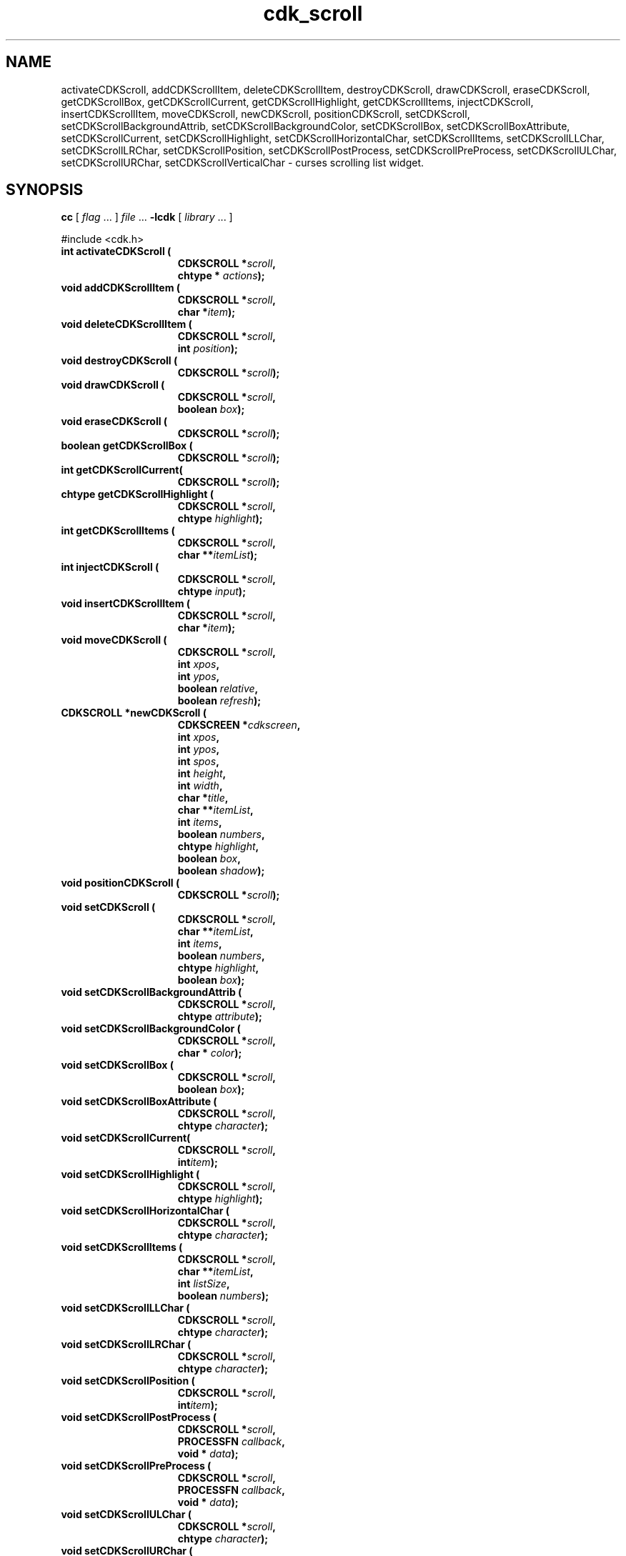 '\" t
.\" $Id: cdk_scroll.3,v 1.23 2005/04/24 22:18:38 tom Exp $"
.TH cdk_scroll 3
.SH NAME
activateCDKScroll,
addCDKScrollItem,
deleteCDKScrollItem,
destroyCDKScroll,
drawCDKScroll,
eraseCDKScroll,
getCDKScrollBox,
getCDKScrollCurrent,
getCDKScrollHighlight,
getCDKScrollItems,
injectCDKScroll,
insertCDKScrollItem,
moveCDKScroll,
newCDKScroll,
positionCDKScroll,
setCDKScroll,
setCDKScrollBackgroundAttrib,
setCDKScrollBackgroundColor,
setCDKScrollBox,
setCDKScrollBoxAttribute,
setCDKScrollCurrent,
setCDKScrollHighlight,
setCDKScrollHorizontalChar,
setCDKScrollItems,
setCDKScrollLLChar,
setCDKScrollLRChar,
setCDKScrollPosition,
setCDKScrollPostProcess,
setCDKScrollPreProcess,
setCDKScrollULChar,
setCDKScrollURChar,
setCDKScrollVerticalChar \- curses scrolling list widget.
.SH SYNOPSIS
.LP
.B cc
.RI "[ " "flag" " \|.\|.\|. ] " "file" " \|.\|.\|."
.B \-lcdk
.RI "[ " "library" " \|.\|.\|. ]"
.LP
#include <cdk.h>
.nf
.TP 15
.B "int activateCDKScroll ("
.BI "CDKSCROLL *" "scroll",
.BI "chtype * " "actions");
.TP 15
.B "void addCDKScrollItem ("
.BI "CDKSCROLL *" "scroll",
.BI "char *" "item");
.TP 15
.B "void deleteCDKScrollItem ("
.BI "CDKSCROLL *" "scroll",
.BI "int " "position");
.TP 15
.B "void destroyCDKScroll ("
.BI "CDKSCROLL *" "scroll");
.TP 15
.B "void drawCDKScroll ("
.BI "CDKSCROLL *" "scroll",
.BI "boolean " "box");
.TP 15
.B "void eraseCDKScroll ("
.BI "CDKSCROLL *" "scroll");
.TP 15
.B "boolean getCDKScrollBox ("
.BI "CDKSCROLL *" "scroll");
.TP 15
.B "int getCDKScrollCurrent("
.BI "CDKSCROLL *" "scroll");
.TP 15
.B "chtype getCDKScrollHighlight ("
.BI "CDKSCROLL *" "scroll",
.BI "chtype " "highlight");
.TP 15
.B "int getCDKScrollItems ("
.BI "CDKSCROLL *" "scroll",
.BI "char **" "itemList");
.TP 15
.B "int injectCDKScroll ("
.BI "CDKSCROLL *" "scroll",
.BI "chtype " "input");
.TP 15
.B void insertCDKScrollItem (
.BI "CDKSCROLL *" "scroll",
.BI "char *" "item");
.TP 15
.B "void moveCDKScroll ("
.BI "CDKSCROLL *" "scroll",
.BI "int " "xpos",
.BI "int " "ypos",
.BI "boolean " "relative",
.BI "boolean " "refresh");
.TP 15
.B "CDKSCROLL *newCDKScroll ("
.BI "CDKSCREEN *" "cdkscreen",
.BI "int " "xpos",
.BI "int " "ypos",
.BI "int " "spos",
.BI "int " "height",
.BI "int " "width",
.BI "char *" "title",
.BI "char **" "itemList",
.BI "int " "items",
.BI "boolean " "numbers",
.BI "chtype " "highlight",
.BI "boolean " "box",
.BI "boolean " "shadow");
.TP 15
.B "void positionCDKScroll ("
.BI "CDKSCROLL *" "scroll");
.TP 15
.B "void setCDKScroll ("
.BI "CDKSCROLL *" "scroll",
.BI "char **" "itemList",
.BI "int " "items",
.BI "boolean " "numbers",
.BI "chtype " "highlight",
.BI "boolean " "box");
.TP 15
.B "void setCDKScrollBackgroundAttrib ("
.BI "CDKSCROLL *" "scroll",
.BI "chtype " "attribute");
.TP 15
.B "void setCDKScrollBackgroundColor ("
.BI "CDKSCROLL *" "scroll",
.BI "char * " "color");
.TP 15
.B "void setCDKScrollBox ("
.BI "CDKSCROLL *" "scroll",
.BI "boolean " "box");
.TP 15
.B "void setCDKScrollBoxAttribute ("
.BI "CDKSCROLL *" "scroll",
.BI "chtype " "character");
.TP 15
.B "void setCDKScrollCurrent(
.BI "CDKSCROLL *" "scroll",
.BI "int" "item");
.TP 15
.B "void setCDKScrollHighlight ("
.BI "CDKSCROLL *" "scroll",
.BI "chtype " "highlight");
.TP 15
.B "void setCDKScrollHorizontalChar ("
.BI "CDKSCROLL *" "scroll",
.BI "chtype " "character");
.TP 15
.B "void setCDKScrollItems ("
.BI "CDKSCROLL *" "scroll",
.BI "char **" "itemList",
.BI "int " "listSize",
.BI "boolean " "numbers");
.TP 15
.B "void setCDKScrollLLChar ("
.BI "CDKSCROLL *" "scroll",
.BI "chtype " "character");
.TP 15
.B "void setCDKScrollLRChar ("
.BI "CDKSCROLL *" "scroll",
.BI "chtype " "character");
.TP 15
.B "void setCDKScrollPosition ("
.BI "CDKSCROLL *" "scroll",
.BI "int" "item");
.TP 15
.B "void setCDKScrollPostProcess ("
.BI "CDKSCROLL *" "scroll",
.BI "PROCESSFN " "callback",
.BI "void * " "data");
.TP 15
.B "void setCDKScrollPreProcess ("
.BI "CDKSCROLL *" "scroll",
.BI "PROCESSFN " "callback",
.BI "void * " "data");
.TP 15
.B "void setCDKScrollULChar ("
.BI "CDKSCROLL *" "scroll",
.BI "chtype " "character");
.TP 15
.B "void setCDKScrollURChar ("
.BI "CDKSCROLL *" "scroll",
.BI "chtype " "character");
.TP 15
.B "void setCDKScrollVerticalChar ("
.BI "CDKSCROLL *" "scroll",
.BI "chtype " "character");
.fi
.SH DESCRIPTION
The Cdk scroll widget creates a scrolling list.
The following are functions
which create or manipulate the Cdk scrolling list widget.
.SH AVAILABLE FUNCTIONS
.TP 5
.B activateCDKScroll
activates the scroll widget and lets the user interact with the widget.
The parameter \fBscroll\fR points to a non-NULL scroll widget.
If the \fBactions\fR parameter is passed with a non-NULL value, the characters
in the array will be injected into the widget.
To activate the widget
interactively pass in a \fINULL\fR pointer for \fBactions\fR.
If the character entered
into this widget is \fIRETURN\fR or \fITAB\fR then this function will return a
value from 0 to the number of items-1, representing the item selected.
It will also set the widget data \fIexitType\fR to \fIvNORMAL\fR.
If the
character entered into this widget was \fIESCAPE\fR then the widget will return
a value of -1 and the widget data \fIexitType\fR will be set to \fIvESCAPE_HIT\fR.
.TP 5
.B addCDKScrollItem
allows the user to add an item into an existing scrolling list.
The \fBscroll\fR parameter points to the scrolling list to add the
item to.
The parameter \fBitem\fR is a \fIchar *\fR representing the new item
to add.
The item is always added to the end of the list.
.TP 5
.B deleteCDKScrollItem
allows the user to add an item into an existing scrolling list.
The \fBscroll\fR parameter points to the scrolling list to add the
item to.
The parameter \fBf2position\fR is an \fIint\fR which specifies which
element to remove.
.TP 5
.B destroyCDKScroll
removes the widget from the screen and frees memory the object used.
.TP 5
.B drawCDKScroll
draws the scroll widget on the screen.
If the \fBbox\fR option is true, the widget is drawn with a box.
.TP 5
.B eraseCDKScroll
removes the widget from the screen.
This does \fINOT\fR destroy the widget.
.TP 5
.B getCDKScrollBox
returns true if the widget will be drawn with a box around it.
.TP 5
.B getCDKScrollCurrent
returns the current item's index.
.TP 5
.B getCDKScrollHighlight
returns the attribute of the highlight bar.
.TP 5
.B getCDKScrollItems
fills the parameter \fBitemList\fR with the contents of the scrolling list.
It returns the number of elements in the scrolling list.
.TP 5
.B injectCDKScroll
injects a single character into the widget.
The parameter \fBscroll\fR points to a non-NULL scroll widget.
The parameter \fBcharacter\fR is the character to inject into the widget.
The return value and side-effect (setting the widget data \fIexitType\fP)
depend upon the injected character:
.RS
.TP
\fIRETURN\fP or \fITAB\fR
the function returns
a value ranging from zero to one less than the number of items,
representing the item selected.
The widget data \fIexitType\fR is set to \fIvNORMAL\fR.
.TP
\fIESCAPE\fP
the function returns
-1.
The widget data \fIexitType\fR is set to \fIvESCAPE_HIT\fR.
.TP
Otherwise
unless modified by preprocessing, postprocessing or key bindings,
the function returns
-1.
The widget data \fIexitType\fR is set to \fIvEARLY_EXIT\fR.
.RE
.TP 5
.B insertCDKScrollItem
allows the user to add an item into an existing scrolling list.
The \fBscroll\fR parameter points to the scrolling list to add the item to.
The parameter \fBitem\fR is a \fIchar *\fR representing the new item to add.
The item is always added before the current item in the list.
.TP 5
.B moveCDKScroll
moves the given widget to the given position.
The parameters \fBxpos\fR and \fBypos\fR are the new position of the widget.
The parameter \fBxpos\fR may be an integer or one of the pre-defined values
\fITOP\fR, \fIBOTTOM\fR, and \fICENTER\fR.
The parameter \fBypos\fR may be an integer or one of the pre-defined values \fILEFT\fR,
\fIRIGHT\fR, and \fICENTER\fR.
The parameter \fBrelative\fR states whether
the \fBxpos\fR/\fBypos\fR pair is a relative move or an absolute move.
For example, if \fBxpos\fR = 1 and \fBypos\fR = 2 and \fBrelative\fR = \fBTRUE\fR,
then the widget would move one row down and two columns right.
If the value of \fBrelative\fR was \fBFALSE\fR then the widget would move to the position (1,2).
Do not use the values \fITOP\fR, \fIBOTTOM\fR, \fILEFT\fR,
\fIRIGHT\fR, or \fICENTER\fR when \fBrelative\fR = \fITRUE\fR.
(weird things may happen).
The final parameter \fBrefresh\fR is a boolean value which states
whether the widget will get refreshed after the move.
.TP 5
.B newCDKScroll
creates a scroll widget and returns a pointer to it.
Parameters:
.RS
.TP 5
\fBscreen\fR
parameter
is the screen you wish this widget to be placed in.
The parameter \fBxpos\fR
controls the placement of the object along the horizontal axis.
This parameter
may be an integer or one of the pre-defined values \fILEFT\fR,
\fIRIGHT\fR, and \fICENTER\fR.
.TP 5
\fBypos\fR
controls the placement
of the object along the vertical axis.
This parameter may be an integer
value or one of the pre-defined values \fITOP\fR, \fIBOTTOM\fR, and \fICENTER\fR.
.TP 5
\fBspos\fR
is where the scroll bar is to be placed.
This may be one of three values:
.RS
.TP 5
\fILEFT\fR,
which puts the scroll bar on the left
of the scrolling list.
.TP 5
\fIRIGHT\fR
which puts the scroll bar on the right side
of the list, and
.TP 5
\fINONE\fR which does not add a scroll bar.
.RE
.TP 5
\fBheight\fR and
.TP 5
\fBwidth\fR
control the height and width of the widget.
If you provide a value of zero for either of the height or the width, the widget will
be created with the full width and height of the screen.
If you provide a negative
value, the widget will be created the full height or width minus the value provided.
.TP 5
\fBtitle\fR
is the string which will be displayed
at the top of the widget.
The title can be more than one line; just provide a
carriage return character at the line break.
.TP 5
\fBitemList\fR
is the list of items to be displayed in the scrolling list.
.TP 5
\fBitems\fR
is the number of elements in the given list.
.TP 5
\fBnumbers\fR
is true if you want the items in the list to have a number
attached to the front of the list items.
.TP 5
\fBhighlight\fR
specifies
the display attribute of the currently selected item.
.TP 5
\fBbox\fR
is true if the widget should be drawn with a box around it.
.TP 5
\fBshadow\fR
is true to turn the shadow on around this widget.
.RE
.IP
If the widget could not be created then a \fINULL\fR pointer is returned.
.TP 5
.B positionCDKScroll
allows the user to move the widget around the screen via the cursor/keypad keys.
See \fBcdk_position (3)\fR for key bindings.
.TP 5
.B setCDKScroll
lets the programmer modify certain elements of an existing
scroll widget.
The parameter names correspond to the same parameter names listed
in the \fInewCDKScroll\fR function.
.TP 5
.B setCDKScrollBackgroundAttrib
sets the background attribute of the widget.
The parameter \fBattribute\fR is a curses attribute, e.g., A_BOLD.
.TP 5
.B setCDKScrollBackgroundColor
sets the background color of the widget.
The parameter \fBcolor\fR
is in the format of the Cdk format strings.
See \fBcdk_display (3)\fR.
.TP 5
.B setCDKScrollBox
sets whether the widget will be drawn with a box around it.
.TP 5
.B setCDKScrollBoxAttribute
sets the attribute of the box.
.TP 5
.B setCDKScrollCurrent
sets the index for the current item.
.TP 5
.B setCDKScrollHighlight
sets the attribute of the highlight bar.
.TP 5
.B setCDKScrollHorizontalChar
sets the horizontal drawing character for the box to
the given character.
.TP 5
.B setCDKScrollItems
sets the contents of the scrolling list.
.TP 5
.B setCDKScrollLLChar
sets the lower left hand corner of the widget's box to
the given character.
.TP 5
.B setCDKScrollLRChar
sets the lower right hand corner of the widget's box to
the given character.
.TP 5
.B setCDKScrollPosition
sets the current item in the widget to the given position.
.TP 5
.B setCDKScrollPostProcess
allows the user to have the widget call a function after the
key has been applied to the widget.
The parameter \fBfunction\fR is the callback function.
The parameter \fBdata\fR points to data passed to the callback function.
To learn more about post-processing see \fIcdk_process (3)\fR.
.TP 5
.B setCDKScrollPreProcess
allows the user to have the widget call a function after a key
is hit and before the key is applied to the widget.
The parameter \fBfunction\fR is the callback function.
The parameter \fBdata\fR points to data passed to the callback function.
To learn more about pre-processing see \fIcdk_process (3)\fR.
.TP 5
.B setCDKScrollULChar
sets the upper left hand corner of the widget's box to
the given character.
.TP 5
.B setCDKScrollURChar
sets the upper right hand corner of the widget's box to
the given character.
.TP 5
.B setCDKScrollVerticalChar
sets the vertical drawing character for the box to
the given character.
.SH KEY BINDINGS
When the widget is activated there are several default key bindings which will
help the user enter or manipulate the information quickly.
The following table
outlines the keys and their actions for this widget.
.LP
.TS
center tab(/) box;
l l
l l
lw15 lw35 .
\fBKey/Action\fR
=
Left Arrow/Shift the list left one column.
Right Arrow/Shift the list right one column.
Up Arrow/Select the previous item in the list.
Down Arrow/Select the next item in the list.
_
Prev Page
Ctrl-B/Scroll one page backward.
Next Page
Ctrl-F/Scroll one page forward.
_
1
<
g
Home/Move to the first element in the list.
_
>
G
End/Move to the last element in the list.
_
$/Shift the list to the far right.
|/Shift the list to the far left.
_
Return/T{
Exit the widget and return the index of the selected item.
Also set the widget data \fIexitType\fR to \fIvNORMAL\fR.
T}
Tab/T{
Exit the widget and return the index of the selected item.
Also set the widget data \fIexitType\fR to \fIvNORMAL\fR.
T}
Escape/T{
Exit the widget and return -1.
Also set the widget data \fIexitType\fR to \fIvESCAPE_HIT\fR.
T}
Ctrl-L/Refreshes the screen.
.TE
.SH SEE ALSO
.BR cdk (3),
.BR cdk_binding (3),
.BR cdk_display (3),
.BR cdk_position (3),
.BR cdk_screen (3)

